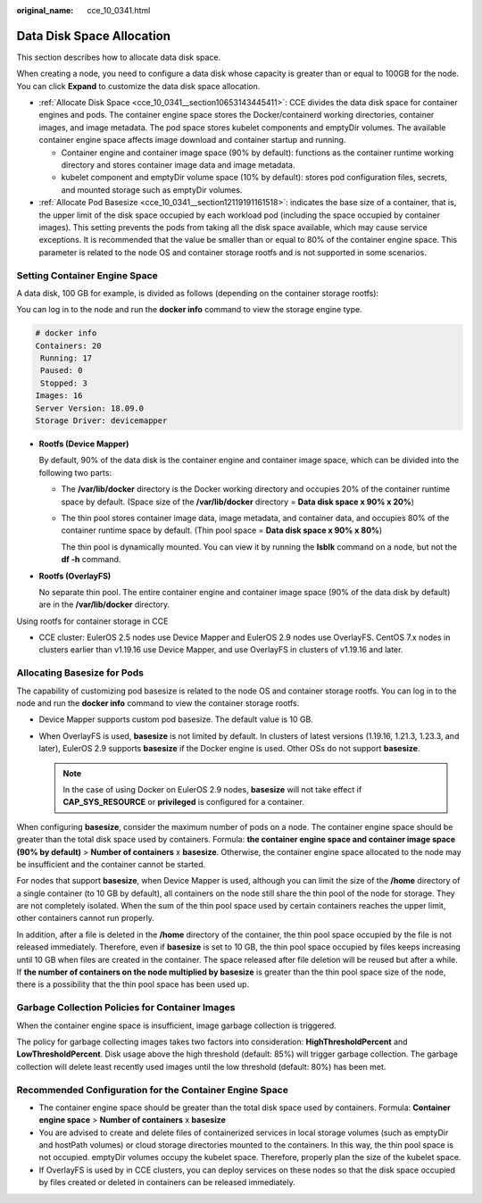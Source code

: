:original_name: cce_10_0341.html

.. _cce_10_0341:

Data Disk Space Allocation
==========================

This section describes how to allocate data disk space.

When creating a node, you need to configure a data disk whose capacity is greater than or equal to 100GB for the node. You can click **Expand** to customize the data disk space allocation.

-  :ref:`Allocate Disk Space <cce_10_0341__section10653143445411>`: CCE divides the data disk space for container engines and pods. The container engine space stores the Docker/containerd working directories, container images, and image metadata. The pod space stores kubelet components and emptyDir volumes. The available container engine space affects image download and container startup and running.

   -  Container engine and container image space (90% by default): functions as the container runtime working directory and stores container image data and image metadata.
   -  kubelet component and emptyDir volume space (10% by default): stores pod configuration files, secrets, and mounted storage such as emptyDir volumes.

-  :ref:`Allocate Pod Basesize <cce_10_0341__section12119191161518>`: indicates the base size of a container, that is, the upper limit of the disk space occupied by each workload pod (including the space occupied by container images). This setting prevents the pods from taking all the disk space available, which may cause service exceptions. It is recommended that the value be smaller than or equal to 80% of the container engine space. This parameter is related to the node OS and container storage rootfs and is not supported in some scenarios.

.. _cce_10_0341__section10653143445411:

Setting Container Engine Space
------------------------------

A data disk, 100 GB for example, is divided as follows (depending on the container storage rootfs):

You can log in to the node and run the **docker info** command to view the storage engine type.

.. code-block::

   # docker info
   Containers: 20
    Running: 17
    Paused: 0
    Stopped: 3
   Images: 16
   Server Version: 18.09.0
   Storage Driver: devicemapper

-  **Rootfs (Device Mapper)**

   By default, 90% of the data disk is the container engine and container image space, which can be divided into the following two parts:

   -  The **/var/lib/docker** directory is the Docker working directory and occupies 20% of the container runtime space by default. (Space size of the **/var/lib/docker** directory = **Data disk space x 90% x 20%**)

   -  The thin pool stores container image data, image metadata, and container data, and occupies 80% of the container runtime space by default. (Thin pool space = **Data disk space x 90% x 80%**)

      The thin pool is dynamically mounted. You can view it by running the **lsblk** command on a node, but not the **df -h** command.

   |image1|

-  **Rootfs (OverlayFS)**

   No separate thin pool. The entire container engine and container image space (90% of the data disk by default) are in the **/var/lib/docker** directory.

   |image2|

Using rootfs for container storage in CCE

-  CCE cluster: EulerOS 2.5 nodes use Device Mapper and EulerOS 2.9 nodes use OverlayFS. CentOS 7.x nodes in clusters earlier than v1.19.16 use Device Mapper, and use OverlayFS in clusters of v1.19.16 and later.

.. _cce_10_0341__section12119191161518:

Allocating Basesize for Pods
----------------------------

The capability of customizing pod basesize is related to the node OS and container storage rootfs. You can log in to the node and run the **docker info** command to view the container storage rootfs.

-  Device Mapper supports custom pod basesize. The default value is 10 GB.
-  When OverlayFS is used, **basesize** is not limited by default. In clusters of latest versions (1.19.16, 1.21.3, 1.23.3, and later), EulerOS 2.9 supports **basesize** if the Docker engine is used. Other OSs do not support **basesize**.

   .. note::

      In the case of using Docker on EulerOS 2.9 nodes, **basesize** will not take effect if **CAP_SYS_RESOURCE** or **privileged** is configured for a container.

When configuring **basesize**, consider the maximum number of pods on a node. The container engine space should be greater than the total disk space used by containers. Formula: **the container engine space and container image space (90% by default)** > **Number of containers** x **basesize**. Otherwise, the container engine space allocated to the node may be insufficient and the container cannot be started.

For nodes that support **basesize**, when Device Mapper is used, although you can limit the size of the **/home** directory of a single container (to 10 GB by default), all containers on the node still share the thin pool of the node for storage. They are not completely isolated. When the sum of the thin pool space used by certain containers reaches the upper limit, other containers cannot run properly.

In addition, after a file is deleted in the **/home** directory of the container, the thin pool space occupied by the file is not released immediately. Therefore, even if **basesize** is set to 10 GB, the thin pool space occupied by files keeps increasing until 10 GB when files are created in the container. The space released after file deletion will be reused but after a while. If **the number of containers on the node multiplied by basesize** is greater than the thin pool space size of the node, there is a possibility that the thin pool space has been used up.

Garbage Collection Policies for Container Images
------------------------------------------------

When the container engine space is insufficient, image garbage collection is triggered.

The policy for garbage collecting images takes two factors into consideration: **HighThresholdPercent** and **LowThresholdPercent**. Disk usage above the high threshold (default: 85%) will trigger garbage collection. The garbage collection will delete least recently used images until the low threshold (default: 80%) has been met.

Recommended Configuration for the Container Engine Space
--------------------------------------------------------

-  The container engine space should be greater than the total disk space used by containers. Formula: **Container engine space** > **Number of containers** x **basesize**
-  You are advised to create and delete files of containerized services in local storage volumes (such as emptyDir and hostPath volumes) or cloud storage directories mounted to the containers. In this way, the thin pool space is not occupied. emptyDir volumes occupy the kubelet space. Therefore, properly plan the size of the kubelet space.
-  If OverlayFS is used by in CCE clusters, you can deploy services on these nodes so that the disk space occupied by files created or deleted in containers can be released immediately.

.. |image1| image:: /_static/images/en-us_image_0000001517902940.png
.. |image2| image:: /_static/images/en-us_image_0000001517743364.png
